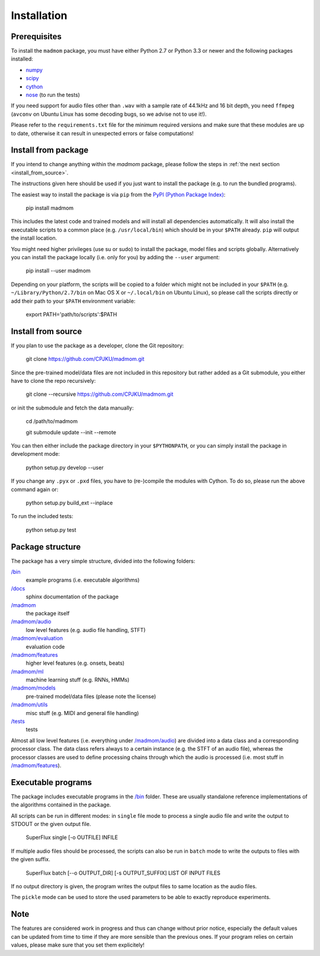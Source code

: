 Installation
============

Prerequisites
-------------

To install the ``madmom`` package, you must have either Python 2.7 or Python
3.3 or newer and the following packages installed:

- `numpy <http://www.numpy.org>`_
- `scipy <http://www.scipy.org>`_
- `cython <http://www.cython.org>`_
- `nose <https://github.com/nose-devs/nose>`_ (to run the tests)

If you need support for audio files other than ``.wav`` with a sample rate of
44.1kHz and 16 bit depth, you need ``ffmpeg`` (``avconv`` on Ubuntu Linux has
some decoding bugs, so we advise not to use it!).

Please refer to the ``requirements.txt`` file for the minimum required versions
and make sure that these modules are up to date, otherwise it can result in
unexpected errors or false computations!

Install from package
--------------------

If you intend to change anything within the `madmom` package, please follow the
steps in :ref:`the next section <install_from_source>`.

The instructions given here should be used if you just want to install the
package (e.g. to run the bundled programs).

The easiest way to install the package is via ``pip`` from the `PyPI (Python
Package Index) <https://pypi.python.org/pypi>`_:

    pip install madmom

This includes the latest code and trained models and will install all
dependencies automatically. It will also install the executable scripts to a
common place (e.g. ``/usr/local/bin``) which should be in your ``$PATH``
already. ``pip`` will output the install location.

You might need higher privileges (use su or sudo) to install the package, model
files and scripts globally. Alternatively you can install the package locally
(i.e. only for you) by adding the ``--user`` argument:

    pip install --user madmom

Depending on your platform, the scripts will be copied to a folder which
might not be included in your ``$PATH`` (e.g. ``~/Library/Python/2.7/bin``
on Mac OS X or ``~/.local/bin`` on Ubuntu Linux), so please call the scripts
directly or add their path to your ``$PATH`` environment variable:

    export PATH='path/to/scripts':$PATH

.. _install_from_source:

Install from source
-------------------

If you plan to use the package as a developer, clone the Git repository:

    git clone https://github.com/CPJKU/madmom.git

Since the pre-trained model/data files are not included in this repository but
rather added as a Git submodule, you either have to clone the repo recursively:

    git clone --recursive https://github.com/CPJKU/madmom.git

or init the submodule and fetch the data manually:

    cd /path/to/madmom

    git submodule update --init --remote

You can then either include the package directory in your ``$PYTHONPATH``, or
you can simply install the package in development mode:

    python setup.py develop --user

If you change any ``.pyx`` or ``.pxd`` files, you have to (re-)compile the
modules with Cython. To do so, please run the above command again or:

    python setup.py build_ext --inplace

To run the included tests:

    python setup.py test

Package structure
-----------------

The package has a very simple structure, divided into the following folders:

`/bin <bin>`_
  example programs (i.e. executable algorithms)
`/docs <docs>`_
  sphinx documentation of the package
`/madmom <madmom>`_
  the package itself
`/madmom/audio <madmom/audio>`_
  low level features (e.g. audio file handling, STFT)
`/madmom/evaluation <madmom/evaluation>`_
  evaluation code
`/madmom/features <madmom/features>`_
  higher level features (e.g. onsets, beats)
`/madmom/ml <madmom/ml>`_
  machine learning stuff (e.g. RNNs, HMMs)
`/madmom/models <madmom/models>`_
  pre-trained model/data files (please note the license)
`/madmom/utils <madmom/utils>`_
  misc stuff (e.g. MIDI and general file handling)
`/tests <tests>`_
  tests

Almost all low level features (i.e. everything under
`/madmom/audio <madmom/audio>`_) are divided into a data class and a
corresponding processor class. The data class refers always to a certain
instance (e.g. the STFT of an audio file), whereas the processor classes are
used to define processing chains through which the audio is processed (i.e.
most stuff in `/madmom/features <madmom/features>`_).

Executable programs
-------------------

The package includes executable programs in the `/bin <bin>`_ folder. These are
usually standalone reference implementations of the algorithms contained in the
package.

All scripts can be run in different modes: in ``single`` file mode to process
a single audio file and write the output to STDOUT or the given output file.

    SuperFlux single [-o OUTFILE] INFILE

If multiple audio files should be processed, the scripts can also be run in
``batch`` mode to write the outputs to files with the given suffix.

    SuperFlux batch [--o OUTPUT_DIR] [-s OUTPUT_SUFFIX] LIST OF INPUT FILES

If no output directory is given, the program writes the output files to same
location as the audio files.

The ``pickle`` mode can be used to store the used parameters to be able to
exactly reproduce experiments.

Note
----

The features are considered work in progress and thus can change without prior
notice, especially the default values can be updated from time to time if they
are more sensible than the previous ones. If your program relies on certain
values, please make sure that you set them explicitely!
